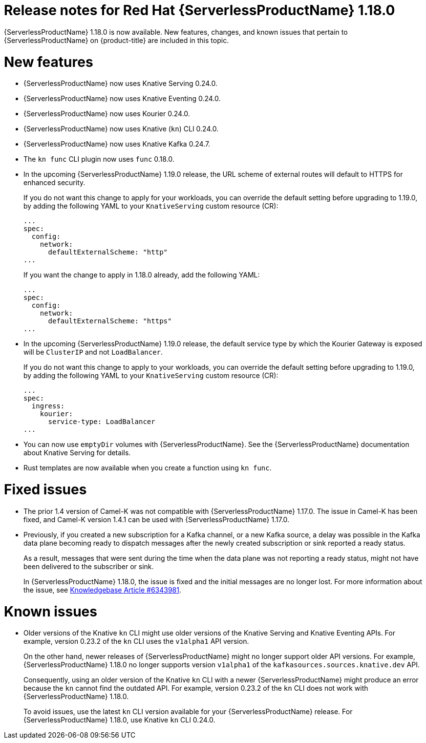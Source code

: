 // Module included in the following assemblies
//
// * /serverless/serverless-release-notes.adoc

:_mod-docs-content-type: REFERENCE
[id="serverless-rn-1-18-0_{context}"]
= Release notes for Red Hat {ServerlessProductName} 1.18.0

{ServerlessProductName} 1.18.0 is now available. New features, changes, and known issues that pertain to {ServerlessProductName} on {product-title} are included in this topic.

[id="new-features-1-18-0_{context}"]
= New features

* {ServerlessProductName} now uses Knative Serving 0.24.0.
* {ServerlessProductName} now uses Knative Eventing 0.24.0.
* {ServerlessProductName} now uses Kourier 0.24.0.
* {ServerlessProductName} now uses Knative (`kn`) CLI 0.24.0.
* {ServerlessProductName} now uses Knative Kafka 0.24.7.
* The `kn func` CLI plugin now uses `func` 0.18.0.
* In the upcoming {ServerlessProductName} 1.19.0 release, the URL scheme of external routes will default to HTTPS for enhanced security.
+
If you do not want this change to apply for your workloads, you can override the default setting before upgrading to 1.19.0, by adding the following YAML to your `KnativeServing` custom resource (CR):
+
[source,yaml]
----
...
spec:
  config:
    network:
      defaultExternalScheme: "http"
...
----
+
If you want the change to apply in 1.18.0 already, add the following YAML:
+
[source,yaml]
----
...
spec:
  config:
    network:
      defaultExternalScheme: "https"
...
----

* In the upcoming {ServerlessProductName} 1.19.0 release, the default service type by which the Kourier Gateway is exposed will be `ClusterIP` and not `LoadBalancer`.
+
If you do not want this change to apply to your workloads, you can override the default setting before upgrading to 1.19.0, by adding the following YAML to your `KnativeServing` custom resource (CR):
+
[source,yaml]
----
...
spec:
  ingress:
    kourier:
      service-type: LoadBalancer
...
----

* You can now use `emptyDir` volumes with {ServerlessProductName}. See the {ServerlessProductName} documentation about Knative Serving for details.

* Rust templates are now available when you create a function using `kn func`.

[id="fixed-issues-1-18-0_{context}"]
= Fixed issues

* The prior 1.4 version of Camel-K was not compatible with {ServerlessProductName} 1.17.0. The issue in Camel-K has been fixed, and Camel-K version 1.4.1 can be used with {ServerlessProductName} 1.17.0.

* Previously, if you created a new subscription for a Kafka channel, or a new Kafka source, a delay was possible in the Kafka data plane becoming ready to dispatch messages after the newly created subscription or sink reported a ready status.
+
As a result, messages that were sent during the time when the data plane was not reporting a ready status, might not have been delivered to the subscriber or sink.
+
In {ServerlessProductName} 1.18.0, the issue is fixed and the initial messages are no longer lost. For more information about the issue, see link:https://access.redhat.com/articles/6343981[Knowledgebase Article #6343981].

[id="known-issues-1-18-0_{context}"]
= Known issues

* Older versions of the Knative `kn` CLI might use older versions of the Knative Serving and Knative Eventing APIs. For example, version 0.23.2 of the `kn` CLI uses the `v1alpha1` API version.
+
On the other hand, newer releases of {ServerlessProductName} might no longer support older API versions. For example, {ServerlessProductName} 1.18.0 no longer supports version `v1alpha1` of the `kafkasources.sources.knative.dev` API.
+
Consequently, using an older version of the Knative `kn` CLI with a newer {ServerlessProductName} might produce an error because the `kn` cannot find the outdated API. For example, version 0.23.2 of the `kn` CLI does not work with {ServerlessProductName} 1.18.0.
+
To avoid issues, use the latest `kn` CLI version available for your {ServerlessProductName} release. For {ServerlessProductName} 1.18.0, use Knative `kn` CLI 0.24.0.
